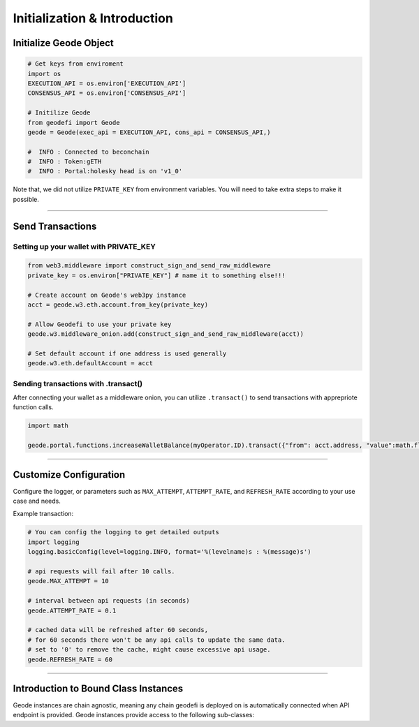 .. _initialization:

=============================
Initialization & Introduction
=============================

---------------------------
Initialize Geode Object
---------------------------

.. code-block:: python

  # Get keys from enviroment
  import os
  EXECUTION_API = os.environ['EXECUTION_API']
  CONSENSUS_API = os.environ['CONSENSUS_API']

  # Initilize Geode
  from geodefi import Geode
  geode = Geode(exec_api = EXECUTION_API, cons_api = CONSENSUS_API,)

  #  INFO : Connected to beconchain
  #  INFO : Token:gETH
  #  INFO : Portal:holesky head is on 'v1_0'

Note that, we did not utilize ``PRIVATE_KEY`` from environment variables. You will need to take extra steps to make it possible.

----

-----------------
Send Transactions 
-----------------

Setting up your wallet with PRIVATE_KEY
---------------------------------------

.. code-block:: python

  from web3.middleware import construct_sign_and_send_raw_middleware
  private_key = os.environ["PRIVATE_KEY"] # name it to something else!!!

  # Create account on Geode's web3py instance
  acct = geode.w3.eth.account.from_key(private_key)

  # Allow Geodefi to use your private key
  geode.w3.middleware_onion.add(construct_sign_and_send_raw_middleware(acct))

  # Set default account if one address is used generally
  geode.w3.eth.defaultAccount = acct


Sending transactions with .transact()
-------------------------------------

After connecting your wallet as a middleware onion, you can utilize ``.transact()`` to send transactions with apprepriote function calls. 

.. code-block:: python

  import math

  geode.portal.functions.increaseWalletBalance(myOperator.ID).transact({"from": acct.address, "value":math.floor(1e18)})

----

-----------------------
Customize Configuration
-----------------------

Configure the logger, or parameters such as  ``MAX_ATTEMPT``, ``ATTEMPT_RATE``, and ``REFRESH_RATE`` according to your use case and needs.

Example transaction:

.. code-block:: python

  # You can config the logging to get detailed outputs
  import logging
  logging.basicConfig(level=logging.INFO, format='%(levelname)s : %(message)s')

  # api requests will fail after 10 calls.
  geode.MAX_ATTEMPT = 10 
  
  # interval between api requests (in seconds)
  geode.ATTEMPT_RATE = 0.1 
  
  # cached data will be refreshed after 60 seconds,
  # for 60 seconds there won't be any api calls to update the same data.
  # set to '0' to remove the cache, might cause excessive api usage.
  geode.REFRESH_RATE = 60  

----

-------------------------------------
Introduction to Bound Class Instances
-------------------------------------

Geode instances are chain agnostic, meaning any chain geodefi is deployed on is automatically connected when API endpoint is provided.
Geode instances provide access to the following sub-classes:

.. py:class:: geodefi.Geode.Portal
  
  Provides easy access to the main smart contract of the infrastructure: Portal.

  .. code-block:: python
  
    portal = geode.portal

  - Calling functions

    .. code-block:: python
      
      portal.functions.StakeParams().call()

  - Executing transactions

    .. code-block:: python

      portal.functions.increaseWalletBalance(myOperator.ID).transact({"from": acct.address, "value":math.floor(1e18)})

  - Deep Dive: :ref:`portal`

.. py:class:: geodefi.Geode.Token

  | Provides easy access to the internal accounting token of the provided chain.
  | These tokens are ``ERC1155`` tokens that keeps the balance of the staker with respect to pool id.  
  | For example ``gETH`` is the token that is available on Ethereum Blockchain.

  .. code-block:: python

    token = geode.token

    token.functions.balanceOf("0x7B6fA217a374826FCa50dccB87041AE0e34Ba1f5",30170521210884580269409068052100176225254765285183496335708525497309778819647).call()

  - Deep Dive: :ref:`token`

.. py:class:: geodefi.Geode.Beacon

  Allows user to query beaconchain data, with respect to the `provided api specification. <https://ethereum.github.io/beacon-APIs/?urls.primaryName=v2.4.0>`_

  .. code-block:: python

    beacon = geode.beacon

    beacon.beacon_genesis()

  - Deep Dive: :ref:`beacon`

.. py:class:: geodefi.Geode.Portal.Pool(uint256)

  By calling this function you can create a ``Pool`` class instance with the given ``ID``. 

  .. code-block:: python

    myPool = geode.portal.pool(50016835115526216130031110555486827201953559012021267556883950029143900999178)
    # INFO : ID TYPE:POOL:50016835115526216130031110555486827201953559012021267556883950029143900999178

  - Deep Dive: :ref:`pool`

.. py:class:: geodefi.Geode.Portal.Operator(uint256)

  By calling this function you can create a ``Operator`` class instance with the given ``ID``. 

  .. code-block:: python

    myOperator = geode.portal.operator(114391297015478800753082638170652680401082080549997516459063441314156612391510)
    # INFO : ID TYPE:OPERATOR:114391297015478800753082638170652680401082080549997516459063441314156612391510

  - Deep Dive: :ref:`operator`

.. py:class:: geodefi.Geode.Portal.Validator(bytes)

  By calling this function you can create a ``Validator`` class instance with the given ``pubkey``. 

  .. code-block:: python

    # string starting with 0x
    # OR 
    # bytes without 0x
    pubkey="0xb53e4800c249a97616a8f8aa56a749161b1ed06dca972547e79554230136d0704099c4c4b110e9b4fa278554587e6486" 
    myVal = geode.portal.validator(pubkey)
    # INFO : Connected to the validator: 0xb53e4800c249a97616a8f8aa56a749161b1ed06dca972547e79554230136d0704099c4c4b110e9b4fa278554587e6486
    
  - Deep Dive: :ref:`validator`
